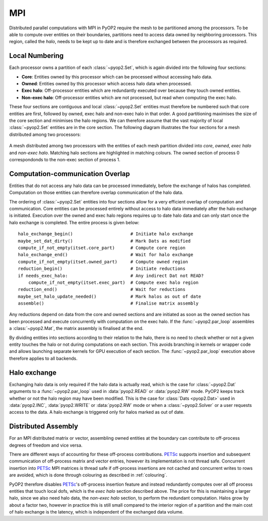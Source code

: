 .. _mpi:

MPI
===

Distributed parallel computations with MPI in PyOP2 require the mesh to be
partitioned among the processors. To be able to compute over entities on their
boundaries, partitions need to access data owned by neighboring processors.
This region, called the *halo*, needs to be kept up to date and is therefore
exchanged between the processors as required.

Local Numbering
---------------

Each processor owns a partition of each :class:`~pyop2.Set`, which is again
divided into the following four sections:

* **Core**: Entities owned by this processor which can be processed without
  accessing halo data.
* **Owned**: Entities owned by this processor which access halo data when
  processed.
* **Exec halo**: Off-processor entities which are redundantly executed over
  because they touch owned entities.
* **Non-exec halo**: Off-processor entities which are not processed, but read
  when computing the exec halo.

These four sections are contiguous and local :class:`~pyop2.Set` entities
must therefore be numbered such that core entities are first, followed by
owned, exec halo and non-exec halo in that order. A good partitioning
maximises the size of the core section and minimises the halo regions. We can
therefore assume that the vast majority of local :class:`~pyop2.Set` entities
are in the core section. The following diagram illustrates the four sections
for a mesh distributed among two processors:

.. figure:: images/pyop2_mpi_mesh.svg
  :align: center

  A mesh distributed among two processors with the entities of each mesh
  partition divided into *core*, *owned*, *exec halo* and *non-exec halo*.
  Matching halo sections are highlighted in matching colours. The owned
  section of process 0 correspondonds to the non-exec section of process 1.

Computation-communication Overlap
---------------------------------

Entities that do not access any halo data can be processed immediately, before
the exchange of halos has completed. Computation on those entities can
therefore overlap communication of the halo data.

The ordering of :class:`~pyop2.Set` entities into four sections allow for a
very efficient overlap of computation and communication. Core entities can be
processed entirely without access to halo data immediately after the halo
exchange is initiated. Execution over the owned and exec halo regions requires
up to date halo data and can only start once the halo exchange is completed.
The entire process is given below: ::

  halo_exchange_begin()                      # Initiate halo exchange
  maybe_set_dat_dirty()                      # Mark Dats as modified
  compute_if_not_empty(itset.core_part)      # Compute core region
  halo_exchange_end()                        # Wait for halo exchange
  compute_if_not_empty(itset.owned_part)     # Compute owned region
  reduction_begin()                          # Initiate reductions
  if needs_exec_halo:                        # Any indirect Dat not READ?
      compute_if_not_empty(itset.exec_part)  # Compute exec halo region
  reduction_end()                            # Wait for reductions
  maybe_set_halo_update_needed()             # Mark halos as out of date
  assemble()                                 # Finalise matrix assembly

Any reductions depend on data from the core and owned sections and are
initiated as soon as the owned section has been processed and execute
concurrently with computation on the exec halo. If the :func:`~pyop2.par_loop`
assembles a :class:`~pyop2.Mat`, the matrix assembly is finalised at the end.

By dividing entities into sections according to their relation to the halo,
there is no need to check whether or not a given entity touches the halo or
not during computations on each section. This avoids branching in kernels or
wrapper code and allows launching separate kernels for GPU execution of each
section. The :func:`~pyop2.par_loop` execution above therefore applies to all
backends.

Halo exchange
-------------

Exchanging halo data is only required if the halo data is actually read, which
is the case for :class:`~pyop2.Dat` arguments to a :func:`~pyop2.par_loop`
used in :data:`pyop2.READ` or :data:`pyop2.RW` mode.  PyOP2 keeps track
whether or not the halo region may have been modified. This is the case for
:class:`Dats <pyop2.Dat>` used in :data:`pyop2.INC`, :data:`pyop2.WRITE` or
:data:`pyop2.RW` mode or when a :class:`~pyop2.Solver` or a user requests
access to the data. A halo exchange is triggered only for halos marked as out
of date.

Distributed Assembly
--------------------

For an MPI distributed matrix or vector, assembling owned entities at the
boundary can contribute to off-process degrees of freedom and vice versa.

There are different ways of accounting for these off-process contributions.
PETSc_ supports insertion and subsequent communication of off-process matrix
and vector entries, however its implementation is not thread safe. Concurrent
insertion into PETSc_ MPI matrices *is* thread safe if off-process insertions
are not cached and concurrent writes to rows are avoided, which is done
through colouring as described in :ref:`colouring`.

PyOP2 therefore disables PETSc_'s off-process insertion feature and instead
redundantly computes over all off process entities that touch local dofs,
which is the *exec halo* section described above. The price for this is
maintaining a larger halo, since we also need halo data, the *non-exec halo*
section, to perform the redundant computation. Halos grow by about a factor
two, however in practice this is still small compared to the interior region
of a partition and the main cost of halo exchange is the latency, which is
independent of the exchanged data volume.

.. _PETSc: http://www.mcs.anl.gov/petsc/
